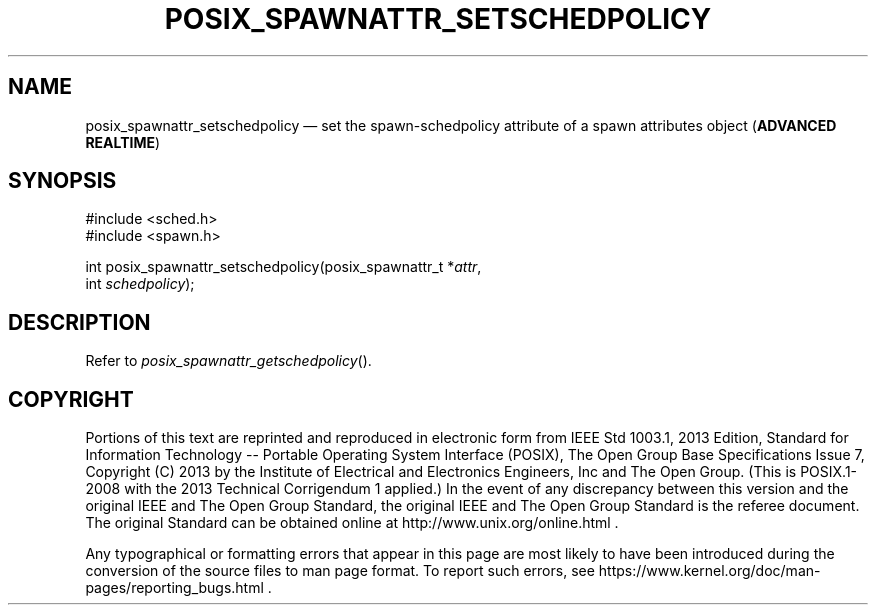 '\" et
.TH POSIX_SPAWNATTR_SETSCHEDPOLICY "3" 2013 "IEEE/The Open Group" "POSIX Programmer's Manual"

.SH NAME
posix_spawnattr_setschedpolicy
\(em set the spawn-schedpolicy attribute of a spawn attributes object
(\fBADVANCED REALTIME\fP)
.SH SYNOPSIS
.LP
.nf
#include <sched.h>
#include <spawn.h>
.P
int posix_spawnattr_setschedpolicy(posix_spawnattr_t *\fIattr\fP,
    int \fIschedpolicy\fP);
.fi
.SH DESCRIPTION
Refer to
.IR "\fIposix_spawnattr_getschedpolicy\fR\^(\|)".
.SH COPYRIGHT
Portions of this text are reprinted and reproduced in electronic form
from IEEE Std 1003.1, 2013 Edition, Standard for Information Technology
-- Portable Operating System Interface (POSIX), The Open Group Base
Specifications Issue 7, Copyright (C) 2013 by the Institute of
Electrical and Electronics Engineers, Inc and The Open Group.
(This is POSIX.1-2008 with the 2013 Technical Corrigendum 1 applied.) In the
event of any discrepancy between this version and the original IEEE and
The Open Group Standard, the original IEEE and The Open Group Standard
is the referee document. The original Standard can be obtained online at
http://www.unix.org/online.html .

Any typographical or formatting errors that appear
in this page are most likely
to have been introduced during the conversion of the source files to
man page format. To report such errors, see
https://www.kernel.org/doc/man-pages/reporting_bugs.html .
